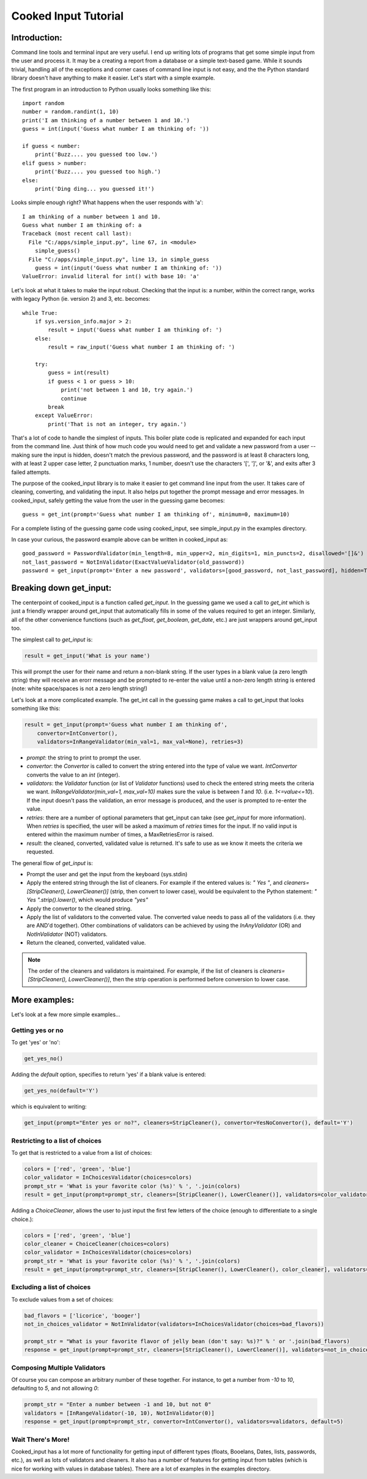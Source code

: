 
Cooked Input Tutorial
*********************

Introduction:
=============

Command line tools and terminal input are very useful. I end up writing lots of programs that get some simple input
from the user and process it. It may be a creating a report from a database or a simple text-based game. While it sounds
trivial, handling all of the exceptions and corner cases of command line input is not easy, and the the Python standard
library doesn't have anything to make it easier. Let's start with a simple example.

The first program in an introduction to Python usually looks something like this:

::

    import random
    number = random.randint(1, 10)
    print('I am thinking of a number between 1 and 10.')
    guess = int(input('Guess what number I am thinking of: '))

    if guess < number:
        print('Buzz.... you guessed too low.')
    elif guess > number:
        print('Buzz.... you guessed too high.')
    else:
        print('Ding ding... you guessed it!')

Looks simple enough right? What happens when the user responds with 'a'::

    I am thinking of a number between 1 and 10.
    Guess what number I am thinking of: a
    Traceback (most recent call last):
      File "C:/apps/simple_input.py", line 67, in <module>
        simple_guess()
      File "C:/apps/simple_input.py", line 13, in simple_guess
        guess = int(input('Guess what number I am thinking of: '))
    ValueError: invalid literal for int() with base 10: 'a'

Let's look at what it takes to make the input robust. Checking that the input is: a number,
within the correct range, works with legacy Python (ie. version 2) and 3, etc. becomes::

        while True:
            if sys.version_info.major > 2:
                result = input('Guess what number I am thinking of: ')
            else:
                result = raw_input('Guess what number I am thinking of: ')

            try:
                guess = int(result)
                if guess < 1 or guess > 10:
                    print('not between 1 and 10, try again.')
                    continue
                break
            except ValueError:
                print('That is not an integer, try again.')

That's a lot of code to handle the simplest of inputs. This boiler plate code is replicated and expanded for each input from the
command line. Just think of how much code you would need to get and validate a new password from a user --
making sure the input is hidden, doesn't match the previous password, and the password is at least 8 characters long,
with at least 2 upper case letter, 2 punctuation marks, 1 number, doesn't use the characters '[', ']', or '&', and
exits after 3 failed attempts.

The purpose of the cooked_input library is to make it easier to get command line input from the user. It
takes care of cleaning, converting, and validating the input. It also helps put together the prompt message and error
messages. In cooked_input, safely getting the value from the user in the guessing game becomes::

    guess = get_int(prompt='Guess what number I am thinking of', minimum=0, maximum=10)

For a complete listing of the guessing game code using cooked_input, see simple_input.py in the examples directory.

In case your curious, the password example above can be written in cooked_input as::

    good_password = PasswordValidator(min_length=8, min_upper=2, min_digits=1, min_puncts=2, disallowed='[]&')
    not_last_password = NotInValidator(ExactValueValidator(old_password))
    password = get_input(prompt='Enter a new password', validators=[good_password, not_last_password], hidden=True, retries=3)


Breaking down get_input:
========================

The centerpoint of cooked_input is a function called `get_input`. In the guessing game we used a call to `get_int` which is
just a friendly wrapper around get_input that automatically fills in some of the values required to get an integer.
Similarly, all of the other convenience functions (such as `get_float`, `get_boolean`, `get_date`, etc.) are just wrappers
around get_input too.

The simplest call to `get_input` is:

.. code-block:: python

    result = get_input('What is your name')

This will prompt the user for their name and return a non-blank string. If the user types in a blank value (a zero
length string) they will receive an erorr message and be prompted to re-enter the value until a non-zero length string
is entered (note: white space/spaces is not a zero length string!)

Let's look at a more complicated example. The get_int call in the guessing game makes a call to get_input that looks
something like this:

.. code-block:: python

    result = get_input(prompt='Guess what number I am thinking of',
        convertor=IntConvertor(),
        validators=InRangeValidator(min_val=1, max_val=None), retries=3)

* *prompt*: the string to print to prompt the user.
* *convertor*: the `Convertor` is called to convert the string entered into the type of value we want. `IntConvertor`
  converts the value to an `int` (integer).
* *validators*: the `Validator` function (or list of `Validator` functions) used to check the entered string meets the
  criteria we want. `InRangeValidator(min_val=1, max_val=10)` makes sure the value is between `1` and `10`.
  (i.e.  `1<=value<=10`). If the input doesn't pass the validation, an error message is produced, and the user is
  prompted to re-enter the value.
* *retries*: there are a number of optional parameters that get_input can take (see `get_input` for more information).
  When `retries` is specified, the user will be asked a maximum of `retries` times for the input. If no valid input is
  entered within the maximum number of times, a MaxRetriesError is raised.
* *result*: the cleaned, converted, validated value is returned. It's safe to use as we know it meets the criteria we requested.

The general flow of `get_input` is:

* Prompt the user and get the input from the keyboard (sys.stdin)
* Apply the entered string through the list of cleaners.  For example if the entered values is: `"  Yes "`, and
  `cleaners=[StripCleaner(), LowerCleaner()]` (strip, then convert to lower case), would be equivalent to the
  Python statement: `"  Yes ".strip().lower()`, which would produce `"yes"`
* Apply the convertor to the cleaned string.
* Apply the list of validators to the converted value. The converted value needs to pass all of the validators (i.e.
  they are AND'd together). Other combinations of validators can be achieved by using the `InAnyValidator` (OR)
  and `NotInValidator` (NOT) validators.
* Return the cleaned, converted, validated value.

.. note::

    The order of the cleaners and validators is maintained. For example, if the list of cleaners is
    `cleaners=[StripCleaner(), LowerCleaner()]`, then the strip operation is performed before conversion to lower case.


More examples:
==============

Let's look at a few more simple examples...

Getting yes or no
-----------------

To get 'yes' or 'no':

.. code-block:: python

    get_yes_no()

Adding the `default` option, specifies to return 'yes' if a blank value is entered:

.. code-block:: python

    get_yes_no(default='Y')

which is equivalent to writing:

.. code-block:: python

    get_input(prompt="Enter yes or no?", cleaners=StripCleaner(), convertor=YesNoConvertor(), default='Y')

Restricting to a list of choices
--------------------------------

To get that is restricted to a value from a list of choices:

.. code-block:: python

    colors = ['red', 'green', 'blue']
    color_validator = InChoicesValidator(choices=colors)
    prompt_str = 'What is your favorite color (%s)' % ', '.join(colors)
    result = get_input(prompt=prompt_str, cleaners=[StripCleaner(), LowerCleaner()], validators=color_validator)

Adding a `ChoiceCleaner`, allows the user to just input the first few letters of the choice (enough to differentiate
to a single choice.):

.. code-block:: python

    colors = ['red', 'green', 'blue']
    color_cleaner = ChoiceCleaner(choices=colors)
    color_validator = InChoicesValidator(choices=colors)
    prompt_str = 'What is your favorite color (%s)' % ', '.join(colors)
    result = get_input(prompt=prompt_str, cleaners=[StripCleaner(), LowerCleaner(), color_cleaner], validators=color_validator)

Excluding a list of choices
---------------------------

To exclude values from a set of choices:

.. code-block:: python

    bad_flavors = ['licorice', 'booger']
    not_in_choices_validator = NotInValidator(validators=InChoicesValidator(choices=bad_flavors))

    prompt_str = "What is your favorite flavor of jelly bean (don't say: %s)?" % ' or '.join(bad_flavors)
    response = get_input(prompt=prompt_str, cleaners=[StripCleaner(), LowerCleaner()], validators=not_in_choices_validator)

Composing Multiple Validators
-----------------------------

Of course you can compose an arbitrary number of these together. For instance, to get a number from `-10` to `10`,
defaulting to `5`, and not allowing `0`:

.. code-block:: python

    prompt_str = "Enter a number between -1 and 10, but not 0"
    validators = [InRangeValidator(-10, 10), NotInValidator(0)]
    response = get_input(prompt=prompt_str, convertor=IntConvertor(), validators=validators, default=5)


Wait There's More!
------------------

Cooked_input has a lot more of functionality for getting input of different types (floats, Booelans, Dates, lists,
passwords, etc.), as well as lots of validators and cleaners. It also has a number of features for getting input from
tables (which is nice for working with values in database tables). There are a lot of examples in the examples directory.
